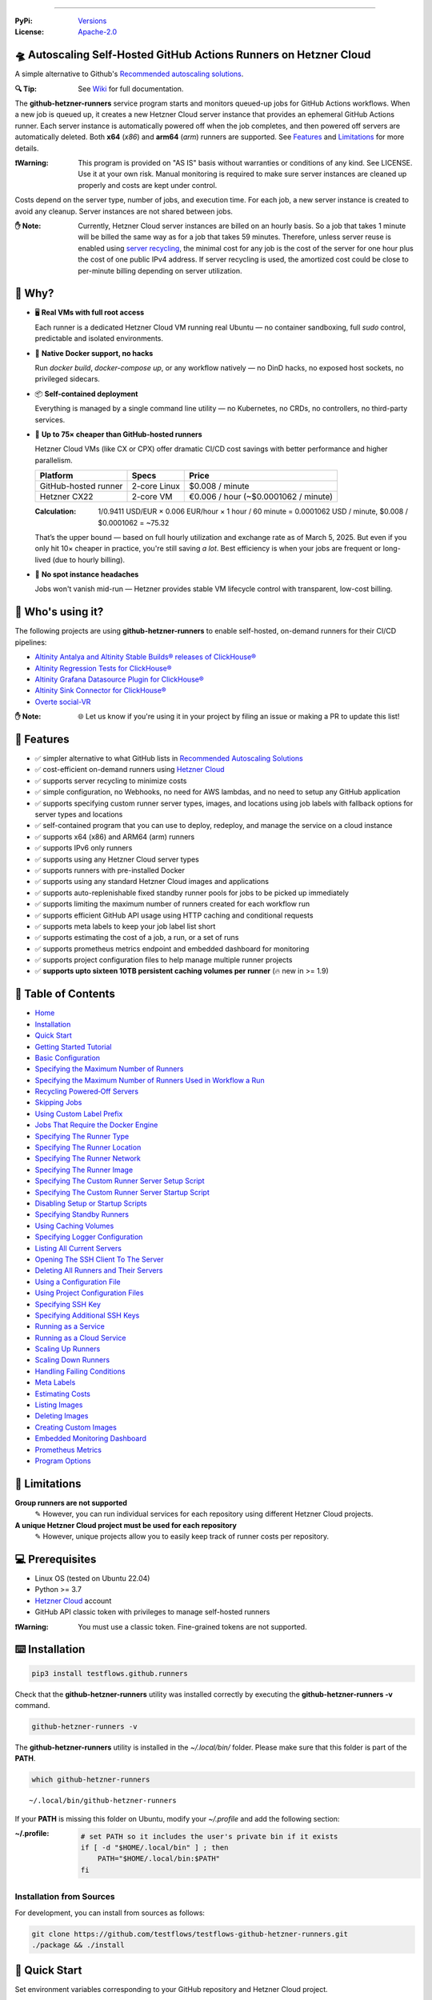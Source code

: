.. image:: https://raw.githubusercontent.com/testflows/TestFlows-ArtWork/master/images/logo_small.png
   :align: right
   :target: https://testflows.com
   :alt: TestFlows Open-source Testing Framework

.. image:: https://img.shields.io/github/v/release/testflows/github-runners
   :target: https://github.com/testflows/github-runners/releases
   :alt: Latest Release

.. image:: https://img.shields.io/github/contributors/testflows/github-runners
   :target: https://github.com/testflows/github-runners/graphs/contributors
   :alt: Contributors

.. image:: https://img.shields.io/github/issues/testflows/github-runners
   :target: https://github.com/testflows/github-runners/issues
   :alt: Open Issues

.. image:: https://img.shields.io/github/stars/testflows/github-runners?style=plastic
   :target: https://github.com/testflows/github-runners/stargazers
   :alt: GitHub stars

----


:PyPi:
   `Versions <https://pypi.org/project/testflows.github.runners/>`_
:License:
   `Apache-2.0 <https://github.com/testflows/github-runners/blob/main/LICENSE>`_

=====================================================================
🛸 Autoscaling Self-Hosted GitHub Actions Runners on Hetzner Cloud 
=====================================================================

A simple alternative to Github's `Recommended autoscaling solutions <https://docs.github.com/en/actions/hosting-your-own-runners/managing-self-hosted-runners/autoscaling-with-self-hosted-runners#recommended-autoscaling-solutions>`_.

:🔍 Tip:
   See `Wiki <https://github.com/testflows/github-runners/wiki>`_ for full documentation.

The **github-hetzner-runners** service program starts and monitors queued-up jobs for GitHub Actions workflows.
When a new job is queued up, it creates a new Hetzner Cloud server instance
that provides an ephemeral GitHub Actions runner. Each server instance is automatically
powered off when the job completes, and then powered off servers are
automatically deleted. Both **x64** (*x86*) and **arm64** (*arm*) runners are supported.
See `Features <#-features>`_ and `Limitations <#-limitations>`_ for more details.

.. image:: https://github.com/testflows/github-runners/blob/main/docs/images/github_runners.gif
   :align: center
   :alt: TestFlows GitHub Runners in Action

:❗Warning:
   This program is provided on "AS IS" basis without warranties or conditions of any kind. See LICENSE.
   Use it at your own risk. Manual monitoring is required to make sure server instances are cleaned up properly
   and costs are kept under control.

Costs depend on the server type, number of jobs, and execution time. For each job, a new server instance is created
to avoid any cleanup. Server instances are not shared between jobs.

:✋ Note:
   Currently, Hetzner Cloud server instances are billed on an hourly basis. So a job that takes 1 minute will be billed
   the same way as for a job that takes 59 minutes. Therefore, unless server reuse is enabled using `server recycling <https://github.com/testflows/github-runners/wiki/Recycling-Powered%E2%80%90Off-Servers>`_, 
   the minimal cost for any job is the cost of the server for one hour plus the cost of one public IPv4 address. 
   If server recycling is used, the amortized cost could be close to per-minute billing depending on server utilization.

=========
🤔 Why?
=========

- 🖥️ **Real VMs with full root access**  

  Each runner is a dedicated Hetzner Cloud VM running real Ubuntu — no container sandboxing, full `sudo` control, predictable and isolated environments.

- 🐳 **Native Docker support, no hacks**  

  Run `docker build`, `docker-compose up`, or any workflow natively — no DinD hacks, no exposed host sockets, no privileged sidecars.

- 📦 **Self-contained deployment**  
  
  Everything is managed by a single command line utility — no Kubernetes, no CRDs, no controllers, no third-party services.

- 💸 **Up to 75× cheaper than GitHub-hosted runners**  
  
  Hetzner Cloud VMs (like CX or CPX) offer dramatic CI/CD cost savings with better performance and higher parallelism.
  
  +------------------------+-------------------+----------------------------+
  | Platform               | Specs             | Price                      |
  +========================+===================+============================+
  | GitHub-hosted runner   | 2-core Linux      | $0.008 / minute            |
  +------------------------+-------------------+----------------------------+
  | Hetzner CX22           | 2-core VM         | €0.006 / hour              |
  |                        |                   | (~$0.0001062 / minute)     |
  +------------------------+-------------------+----------------------------+

  :Calculation:
     1/0.9411 USD/EUR × 0.006 EUR/hour × 1 hour / 60 minute = 0.0001062 USD / minute,
     $0.008 / $0.0001062 = ~75.32
   
  That’s the upper bound — based on full hourly utilization and exchange rate as of March 5, 2025.
  But even if you only hit 10× cheaper in practice,
  you're still saving *a lot*. Best efficiency is when your jobs are frequent or long-lived
  (due to hourly billing).

- 🤕 **No spot instance headaches**  
  
  Jobs won't vanish mid-run — Hetzner provides stable VM lifecycle control with transparent, low-cost billing.


==================
🧑 Who's using it?
==================

The following projects are using **github-hetzner-runners** to enable self-hosted, on-demand runners for their CI/CD pipelines:

- `Altinity Antalya and Altinity Stable Builds® releases of ClickHouse® <https://github.com/Altinity/ClickHouse>`_ 
- `Altinity Regression Tests for ClickHouse® <https://github.com/Altinity/clickhouse-regression/blob/main/.github/workflows/run-regression.yml>`_
- `Altinity Grafana Datasource Plugin for ClickHouse® <https://github.com/Altinity/clickhouse-grafana/blob/master/.github/workflows/testflows.yml>`_
- `Altinity Sink Connector for ClickHouse® <https://github.com/Altinity/clickhouse-sink-connector/blob/develop/.github/workflows/testflows-sink-connector-lightweight.yml>`_
- `Overte social-VR <https://github.com/overte-org/overte/tree/master/.github/workflows>`_

:✋ Note:
   🌐 Let us know if you're using it in your project by filing an issue or making a PR to update this list!

===========
🌟 Features
===========

* ✅ simpler alternative to what GitHub lists in `Recommended Autoscaling Solutions <https://docs.github.com/en/actions/hosting-your-own-runners/managing-self-hosted-runners/autoscaling-with-self-hosted-runners#recommended-autoscaling-solutions>`_
* ✅ cost-efficient on-demand runners using `Hetzner Cloud <https://www.hetzner.com/cloud>`_
* ✅ supports server recycling to minimize costs
* ✅ simple configuration, no Webhooks, no need for AWS lambdas, and no need to setup any GitHub application
* ✅ supports specifying custom runner server types, images, and locations using job labels with fallback options for server types and locations
* ✅ self-contained program that you can use to deploy, redeploy, and manage the service on a cloud instance
* ✅ supports x64 (x86) and ARM64 (arm) runners
* ✅ supports IPv6 only runners
* ✅ supports using any Hetzner Cloud server types
* ✅ supports runners with pre-installed Docker
* ✅ supports using any standard Hetzner Cloud images and applications
* ✅ supports auto-replenishable fixed standby runner pools for jobs to be picked up immediately
* ✅ supports limiting the maximum number of runners created for each workflow run
* ✅ supports efficient GitHub API usage using HTTP caching and conditional requests
* ✅ supports meta labels to keep your job label list short
* ✅ supports estimating the cost of a job, a run, or a set of runs
* ✅ supports prometheus metrics endpoint and embedded dashboard for monitoring
* ✅ supports project configuration files to help manage multiple runner projects
* ✅ **supports upto sixteen 10TB persistent caching volumes per runner** (🔥 new in >= 1.9)

====================
📝 Table of Contents
====================

* `Home <https://github.com/testflows/github-runners/wiki>`_
* `Installation <https://github.com/testflows/github-runners/wiki/Installation>`_
* `Quick Start <https://github.com/testflows/github-runners/wiki/Quick-Start>`_
* `Getting Started Tutorial <https://github.com/testflows/github-runners/wiki/Getting-Started-Tutorial>`_
* `Basic Configuration <https://github.com/testflows/github-runners/wiki/Basic-Configuration>`_
* `Specifying the Maximum Number of Runners <https://github.com/testflows/github-runners/wiki/Specifying-the-Maximum-Number-of-Runners>`_
* `Specifying the Maximum Number of Runners Used in Workflow a Run <https://github.com/testflows/github-runners/wiki/Specifying-the-Maximum-Number-of-Runners-Used-in-Workflow-a-Run>`_
* `Recycling Powered‐Off Servers <https://github.com/testflows/github-runners/wiki/Recycling-Powered‐Off-Servers>`_
* `Skipping Jobs <https://github.com/testflows/github-runners/wiki/Skipping-Jobs>`_
* `Using Custom Label Prefix <https://github.com/testflows/github-runners/wiki/Using-Custom-Label-Prefix>`_
* `Jobs That Require the Docker Engine <https://github.com/testflows/github-runners/wiki/Jobs-That-Require-the-Docker-Engine>`_
* `Specifying The Runner Type <https://github.com/testflows/github-runners/wiki/Specifying-The-Runner-Type>`_
* `Specifying The Runner Location <https://github.com/testflows/github-runners/wiki/Specifying-The-Runner-Location>`_
* `Specifying The Runner Network <https://github.com/testflows/github-runners/wiki/Specifying-The-Runner-Network>`_
* `Specifying The Runner Image <https://github.com/testflows/github-runners/wiki/Specifying-The-Runner-Image>`_
* `Specifying The Custom Runner Server Setup Script <https://github.com/testflows/github-runners/wiki/Specifying-The-Custom-Runner-Server-Setup-Script>`_
* `Specifying The Custom Runner Server Startup Script <https://github.com/testflows/github-runners/wiki/Specifying-The-Custom-Runner-Server-Startup-Script>`_
* `Disabling Setup or Startup Scripts <https://github.com/testflows/github-runners/wiki/Disabling-Setup-Or-Startup-Scripts>`_
* `Specifying Standby Runners <https://github.com/testflows/github-runners/wiki/Specifying-Standby-Runners>`_
* `Using Caching Volumes <https://github.com/testflows/github-runners/wiki/Using-Caching-Volumes>`_
* `Specifying Logger Configuration <https://github.com/testflows/github-runners/wiki/Specifying-Logger-Configuration>`_
* `Listing All Current Servers <https://github.com/testflows/github-runners/wiki/Listing-All-Current-Servers>`_
* `Opening The SSH Client To The Server <https://github.com/testflows/github-runners/wiki/Opening-The-SSH-Client-To-The-Server>`_
* `Deleting All Runners and Their Servers <https://github.com/testflows/github-runners/wiki/Deleting-All-Runners-and-Their-Servers>`_
* `Using a Configuration File <https://github.com/testflows/github-runners/wiki/Using-a-Configuration-File>`_
* `Using Project Configuration Files <https://github.com/testflows/github-runners/wiki/Using-Project-Configuration-Files>`_
* `Specifying SSH Key <https://github.com/testflows/github-runners/wiki/Specifying-SSH-Key>`_
* `Specifying Additional SSH Keys <https://github.com/testflows/github-runners/wiki/Specifying-Additional-SSH-Keys>`_
* `Running as a Service <https://github.com/testflows/github-runners/wiki/Running-as-a-Service>`_
* `Running as a Cloud Service <https://github.com/testflows/github-runners/wiki/Running-as-a-Cloud-Service>`_
* `Scaling Up Runners <https://github.com/testflows/github-runners/wiki/Scaling-Up-Runners>`_
* `Scaling Down Runners <https://github.com/testflows/github-runners/wiki/Scaling-Down-Runners>`_
* `Handling Failing Conditions <https://github.com/testflows/github-runners/wiki/Handling-Failing-Conditions>`_
* `Meta Labels <https://github.com/testflows/github-runners/wiki/Meta-Labels>`_
* `Estimating Costs <https://github.com/testflows/github-runners/wiki/Estimating-Costs>`_
* `Listing Images <https://github.com/testflows/github-runners/wiki/Listing-Images>`_
* `Deleting Images <https://github.com/testflows/github-runners/wiki/Deleting-Images>`_
* `Creating Custom Images <https://github.com/testflows/github-runners/wiki/Creating-Custom-Images>`_
* `Embedded Monitoring Dashboard <https://github.com/testflows/github-runners/wiki/Embedded-Monitoring-Dashboard>`_
* `Prometheus Metrics <https://github.com/testflows/github-runners/wiki/Prometheus-Metrics>`_
* `Program Options <https://github.com/testflows/github-runners/wiki/Program-Options>`_

==============
🔧 Limitations
==============

**Group runners are not supported**
  ✎ However, you can run individual services for each repository using different Hetzner Cloud projects.

**A unique Hetzner Cloud project must be used for each repository**
   ✎ However, unique projects allow you to easily keep track of runner costs per repository.

================
💻 Prerequisites
================

* Linux OS (tested on Ubuntu 22.04)
* Python >= 3.7
* `Hetzner Cloud <https://www.hetzner.com/cloud>`_ account
* GitHub API classic token with privileges to manage self-hosted runners

:❗Warning:
   You must use a classic token. Fine-grained tokens are not supported.

================
⌨️  Installation
================

.. code-block:: bash

   pip3 install testflows.github.runners

Check that the **github-hetzner-runners** utility was installed correctly by executing the **github-hetzner-runners -v** command.

.. code-block:: bash

   github-hetzner-runners -v

The **github-hetzner-runners** utility is installed in the *~/.local/bin/* folder. Please make sure that this folder
is part of the **PATH**.

.. code-block:: bash

   which github-hetzner-runners

::

   ~/.local/bin/github-hetzner-runners

If your **PATH** is missing this folder on Ubuntu, modify your *~/.profile* and add the following section:

:~/.profile:
   .. code-block:: bash

      # set PATH so it includes the user's private bin if it exists
      if [ -d "$HOME/.local/bin" ] ; then
          PATH="$HOME/.local/bin:$PATH"
      fi

-------------------------
Installation from Sources
-------------------------

For development, you can install from sources as follows:

.. code-block:: bash

   git clone https://github.com/testflows/testflows-github-hetzner-runners.git
   ./package && ./install

==============
🏃 Quick Start
==============

Set environment variables corresponding to your GitHub repository and Hetzner Cloud project.

.. code-block:: bash

   export GITHUB_TOKEN=ghp_...
   export GITHUB_REPOSITORY=testflows/testflows-github-hetzner-runners
   export HETZNER_TOKEN=GJzdc...

Then, start the **github-hetzner-runners** program:

.. code-block:: bash

   github-hetzner-runners

::

   07/22/2023 08:20:37 PM   INFO MainThread            main 🍀 Logging in to Hetzner Cloud
   07/22/2023 08:20:37 PM   INFO MainThread            main 🍀 Logging in to GitHub
   07/22/2023 08:20:37 PM   INFO MainThread            main 🍀 Getting repository testflows/testflows-github-hetzner-runners
   07/22/2023 08:20:37 PM   INFO MainThread            main 🍀 Creating scale-up services
   07/22/2023 08:20:37 PM   INFO MainThread            main 🍀 Creating scale-down services
   07/22/2023 08:20:38 PM   INFO   worker_2   create_server 🍀 Create server
   ...

Alternatively, you can pass the required options using the command line as follows:

.. code-block:: bash

   github-hetzner-runners --github-token <GITHUB_TOKEN> --github-repository <GITHUB_REPOSITORY> --hetzner-token <HETZNER_TOKEN>

===========================
🎯 Getting Started Tutorial
===========================

:✅ Launch your first self-hosted runner in:
   5 minutes

This tutorial will guide you on how to use the **github-hetzner-runners** program to provide autoscaling GitHub Actions runners
for a GitHub repository and a Hetzner Cloud project that you'll create.

-----------------------------------
Installing TestFlows Github Runners
-----------------------------------

❶ Before we get started, you will need to install **testflows.github.runners** Python package. See the `Installation <https://github.com/testflows/github-runners/wiki/Installation>`_ section for more details.

.. code-block:: bash

  pip3 install testflows.github.runners

❷ Check that the **github-hetzner-runners** utility was installed correctly by executing the **github-hetzner-runners -v** command.

.. code-block:: bash

   github-hetzner-runners -v

::

   1.3.230731.1173142

:✋ Note:
   The **github-hetzner-runners** utility is installed in to the *~/.local/bin/* folder. Please make sure that this folder
   is part of the **PATH**.

   .. code-block:: bash

      which github-hetzner-runners

   ::

      ~/.local/bin/github-hetzner-runners

   If your **PATH** is missing this folder, on Ubuntu, you can modify your *~/.profile* and add the following section:

   :~/.profile:
      .. code-block:: bash

         # set PATH so it includes the user's private bin if it exists
         if [ -d "$HOME/.local/bin" ] ; then
             PATH="$HOME/.local/bin:$PATH"
         fi

In order to launch the **github-hetzner-runners** program, we'll need to specify the GitHub repository as well as GitHub and
Hetzner Cloud tokens. So, let's create these.

------------------------------------------------------------
Creating a GitHub Repository With Actions Workflow and Token
------------------------------------------------------------

Before using the **github-hetzner-runners**, you need a GitHub repository with a GitHub Actions workflow set up.

❶ First, create a GitHub repository named **demo-testflows-github-hetzner-runners** and note the repository name.

The repository name will have the following format:

::

   <username>/demo-testflows-github-hetzner-runners

For me, my GitHub repository is:

::

   vzakaznikov/demo-testflows-github-hetzner-runners

❷ Now, create an example GitHub Actions workflow as described in the `Quickstart for GitHub Actions <https://docs.github.com/en/actions/quickstart>`_ article.
Note that we need to modify the example YAML configuration and specify that our job will run on a runner with the **self-hosted** and the **type-cpx21**
labels.

.. code-block:: yaml

     Explore-GitHub-Actions:
       runs-on: [self-hosted, type-cpx21]

So, the complete *demo.yml* that uses a self-hosted runner is as follows:

:demo.yml:

   .. code-block:: yaml

      name: GitHub Actions Demo
      run-name: ${{ github.actor }} is testing out GitHub Actions 🚀
      on: [push]
      jobs:
        Explore-GitHub-Actions:
          runs-on: [self-hosted, type-cpx21]
          steps:
            - run: echo "🎉 The job was automatically triggered by a ${{ github.event_name }} event."
            - run: echo "🐧 This job is now running on a ${{ runner.os }} server hosted by GitHub!"
            - run: echo "🔎 The name of your branch is ${{ github.ref }} and your repository is ${{ github.repository }}."
            - name: Check out repository code
              uses: actions/checkout@v3
            - run: echo "💡 The ${{ github.repository }} repository has been cloned to the runner."
            - run: echo "🖥️ The workflow is now ready to test your code on the runner."
            - name: List files in the repository
              run: |
                ls ${{ github.workspace }}
            - run: echo "🍏 This job's status is ${{ job.status }}."


❸ Finally, you will need to create a GitHub API token with the **workflow** privileges. Make sure to save the token!

:❗Warning:
   You must use a classic token. Fine-grained tokens are not supported.
   

For me, my *demo* GitHub token is:

::

   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

You should now have your GitHub repository ready.

See these steps in action:

.. image:: https://raw.githubusercontent.com/testflows/github-runners/master/docs/images/github_create_repo_and_token.gif
   :align: center
   :width: 790px
   :alt: Creating a GitHub Repository and Token

------------------------------------------
Creating a Hetzner Cloud Project and Token
------------------------------------------

Next, you will need to create a Hetzner Cloud project and an API token that we can use to create and manage Hetzner Cloud server instances.

❶ Create a new Hetzner Cloud project **Demo GitHub Runners**.

❷ Now, create an API token and save it.

For me, the Hetzner Cloud token for my *Demo GitHub Runners* project is:

::

   5Up04IHuY8mC7l0JxKwh3Aps4ghGIyL0NJ9rGlhyAmmkddzuRreR1YstTSTFCG0N

You should now have your Hetzner Cloud project ready.

See these steps in action:

.. image:: https://raw.githubusercontent.com/testflows/github-runners/master/docs/images/hetzner_create_project_and_token.gif
   :align: center
   :width: 790px
   :alt: Creating a GitHub Repository and Token

------------------------
Creating a Cloud Service
------------------------

With the GitHub repository and GitHub and Hetzner Cloud tokens in hand, we can deploy the **github-hetzner-runners** service
to the Hetzner Cloud instance. This way, the service is not running on your local machine.

During the deployment, we'll create a **github-hetzner-runners** instance in your Hetzner Cloud project on which the service will be running.
See the `Running as a Cloud Service <https://github.com/testflows/github-runners/wiki/Running-as-a-Cloud-Service>`_ section for details.

❶ To deploy the service run the **github-hetzner-runners cloud deploy** command and specify your
GitHub repository, GitHub, and Hetzner Cloud tokens using
**GITHUB_REPOSITORY**, **GITHUB_TOKEN**, and **HETZNER_TOKEN** environment variables.

.. code-block:: bash

   export GITHUB_REPOSITORY=
   export HETZNER_TOKEN=
   export GITHUB_TOKEN=
   github-hetzner-runners cloud deploy

You should now have the cloud service up and running.

See these steps in action:

.. image:: https://raw.githubusercontent.com/testflows/github-runners/master/docs/images/cloud_deploy.gif
   :align: center
   :width: 625px
   :alt: Deploying Cloud Service

----------------------------------------------
Waiting for the GitHub Actions Job to Complete
----------------------------------------------

❶ The **github-hetzner-runners** cloud service is now running. So, now you can just sit back and wait until **github-hetzner-runners**
spins up a new runner to complete any queued-up GitHub Actions jobs in your GitHub repository.

See this step in action:

.. image:: https://raw.githubusercontent.com/testflows/github-runners/master/docs/images/github_job_completed.gif
   :align: center
   :width: 790px
   :alt: Waiting For the GitHub Actions Job to Complete

As you can see, our job was executed and completed using our own self-hosted runner!

:✋ Note:

   If you run into any issues, you can check the cloud service log using the
   **github-hetzner-runners cloud log -f** command. For other cloud service commands, see the `Running as a Cloud Service <https://github.com/testflows/github-runners/wiki/Running-as-a-Cloud-Service>`_ section.

   .. code-block:: bash

      github-hetzner-runners cloud log -f

================================
📡 Embedded Monitoring Dashboard
================================

The service supports an embedded monitoring dashboard that provides real-time visibility into your GitHub Actions runners. The dashboard includes:

* Gauges for heartbeat, cost (€/h), total servers, total runners, queued jobs, running jobs, and scale-up errors
* System information and configuration details
* Hourly cost tracking
* Server status monitoring (running, off, initializing, ready, busy)
* Job status tracking (queued and running jobs)
* Runner status monitoring (online/offline and busy/idle states)
* Scale-up error tracking
* Log messages (last 100 lines) with full log download capability

Below is a demonstration of the `embedded monitoring dashboard <https://github.com/testflows/github-runners/wiki/Embedded-Monitoring-Dashboard>`_ in action, monitoring runners for the `altinity/clickhouse-regression <https://github.com/altinity/clickhouse-regression>`_ project:

.. image:: https://raw.githubusercontent.com/testflows/github-runners/master/docs/images/embedded-monitoring-dashboard.gif
   :align: center
   :width: 790px
   :alt: Embedded Monitoring Dashboard

See `Embedded Monitoring Dashboard <https://github.com/testflows/github-runners/wiki/Embedded-Monitoring-Dashboard>`_ for more details.

----

🔍 See `Wiki <https://github.com/testflows/github-runners/wiki>`_ for full documentation.

Developed and maintained by the `TestFlows <https://testflows.com>`_ team.

.. _Config class: https://github.com/testflows/github-runners/blob/main/testflows/github/runners/config.py#L45
